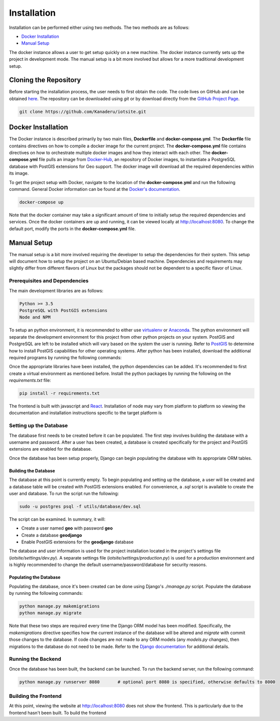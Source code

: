 Installation
============

Installation can be performed either using two methods. The two methods are as follows:

- `Docker Installation`_
- `Manual Setup`_

The docker instance allows a user to get setup quickly on a new machine. The docker instance currently sets up the project in development mode. The manual setup is a bit more involved but allows for a more traditional development setup.

Cloning the Repository
----------------------

Before starting the installation process, the user needs to first obtain the code. The code lives on GitHub and can be obtained `here <https://github.com/Kanaderu/iotsite>`_. The repository can be downloaded using `git` or by download directly from the `GitHub Project Page <https://github.com/Kanaderu/iotsite/archive/master.zip>`_.

.. code-block:: bash

   git clone https://github.com/Kanaderu/iotsite.git

Docker Installation
-------------------

The Docker instance is described primarily by two main files, **Dockerfile** and **docker-compose.yml**. The **Dockerfile** file contains directives on how to compile a docker image for the current project.
The **docker-compose.yml** file contains directives on how to orchestrate multiple docker images and how they interact with each other.
The **docker-compose.yml** file pulls an image from `Docker-Hub <https://hub.docker.com/>`_, an repository of Docker images,
to instantiate a PostgreSQL database with PostGIS extensions for Geo support. The docker image will download all the required dependencies within its image.

To get the project setup with Docker, navigate to the location of the **docker-compose.yml** and run the following command.
General Docker information can be found at the `Docker's documentation <https://docs.docker.com/>`_.

.. code-block:: bash

   docker-compose up

Note that the docker container may take a significant amount of time to initially setup the required dependencies and services.
Once the docker containers are up and running, it can be viewed locally at `<http://localhost:8080>`_. To change the default port, modify the ports in the **docker-compose.yml** file.

Manual Setup
------------

The manual setup is a bit more involved requiring the developer to setup the dependencies for their system.
This setup will document how to setup the project on an Ubuntu/Debian based machine. Dependencies and requirements may slightly differ from different flavors of Linux but the packages
should not be dependent to a specific flavor of Linux.

Prerequisites and Dependencies
******************************

The main development libraries are as follows:

.. code-block:: md

   Python >= 3.5
   PostgreSQL with PostGIS extensions
   Node and NPM

To setup an python environment, it is recommended to either use `virtualenv <https://virtualenv.pypa.io/en/latest/>`_ or `Anaconda <https://www.anaconda.com/distribution/>`_. The python environment will separate the development environment for this project from
other python projects on your system. PostGIS and PostgreSQL are left to be installed which will vary based on the system the user is running. Refer to `PostGIS <https://postgis.net/>`_ to determine how to install PostGIS capabilities for other operating systems.
After python has been installed, download the additional required programs by running the following commands:


.. code-block:: bash
   :linenos:

   # install ppa for postgis
   sudo apt-get install python-software-properties
   sudo add-apt-repository ppa:ubuntugis/ppa
   sudo apt-get update

   # install postgres
   sudo apt-get install postgresql postgresql-contrib libpq-dev

   # install geospatial libraries
   sudo apt-get install binutils libproj-dev gdal-bin

Once the appropriate libraries have been installed, the python dependencies can be added. It's recommended to first create a virtual environment as mentioned before. Install the python packages by running the following on the `requirements.txt` file:

.. code-block:: bash

   pip install -r requirements.txt

The frontend is built with javascript and `React <https://reactjs.org/>`_. Installation of node may vary from platform to platform so viewing the documentation and installation instructions specific to the target platform is

Setting up the Database
***********************

The database first needs to be created before it can be populated. The first step involves building the database with a username and password. After a user has been created, a database is created specifically for the project and PostGIS extensions are enabled for the database.

Once the database has been setup properly, Django can begin populating the database with its appropriate ORM tables.

Building the Database
#####################

The database at this point is currently empty. To begin populating and setting up the database, a user will be created and a database table will be created with PostGIS extensions enabled. For convenience, a `.sql` script is available to create the user and database. To run the script run the following:

.. code-block:: bash

   sudo -u postgres psql -f utils/database/dev.sql

The script can be examined. In summary, it will:

- Create a user named **geo** with password **geo**
- Create a database **geodjango**
- Enable PostGIS extensions for the **geodjango** database

The database and user information is used for the project installation located in the project's settings file (*iotsite/settings/dev.py*).
A separate settings file (*iotsite/settings/production.py*) is used for a production environment and is highly recommended to change the default username/password/database for security reasons.

Populating the Database
#######################

Populating the database, once it's been created can be done using Django's *./manage.py* script. Populate the database by running the following commands:

.. code-block:: bash

   python manage.py makemigrations
   python manage.py migrate

Note that these two steps are required every time the Django ORM model has been modified. Specifically, the *makemigrations* directive specifies how the current instance of the database will be altered
and *migrate* with commit those changes to the database. If code changes are not made to any ORM models (any *models.py* changes), then migrations to the database do not need to be made.
Refer to the `Django documentation <https://docs.djangoproject.com/>`_ for additional details.

Running the Backend
*******************

Once the database has been built, the backend can be launched. To run the backend server, run the following command:

.. code-block:: bash

   python manage.py runserver 8080       # optional port 8080 is specified, otherwise defaults to 8000


Building the Frontend
*********************

At this point, viewing the website at http://localhost:8080 does not show the frontend. This is particularly due to the frontend hasn't been built.
To build the frontend
